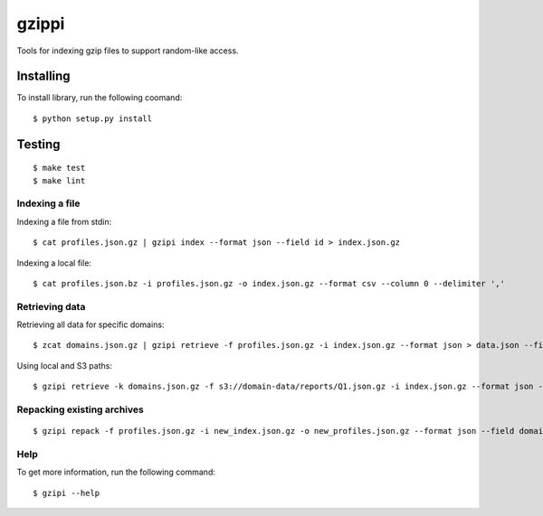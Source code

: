 ==========
gzippi
==========

Tools for indexing gzip files to support random-like access.

Installing
~~~~~~~~~~

To install library, run the following coomand::

    $ python setup.py install

Testing
~~~~~~~
::

    $ make test
    $ make lint


Indexing a file
===============

Indexing a file from stdin::

    $ cat profiles.json.gz | gzipi index --format json --field id > index.json.gz

Indexing a local file::

    $ cat profiles.json.bz -i profiles.json.gz -o index.json.gz --format csv --column 0 --delimiter ','


Retrieving data
================

Retrieving all data for specific domains::

    $ zcat domains.json.gz | gzipi retrieve -f profiles.json.gz -i index.json.gz --format json > data.json --field domain


Using local and S3 paths::

    $ gzipi retrieve -k domains.json.gz -f s3://domain-data/reports/Q1.json.gz -i index.json.gz --format json -o data.json --field domain

Repacking existing archives
===========================
::

    $ gzipi repack -f profiles.json.gz -i new_index.json.gz -o new_profiles.json.gz --format json --field domain

Help
====

To get more information, run the following command::

    $ gzipi --help
